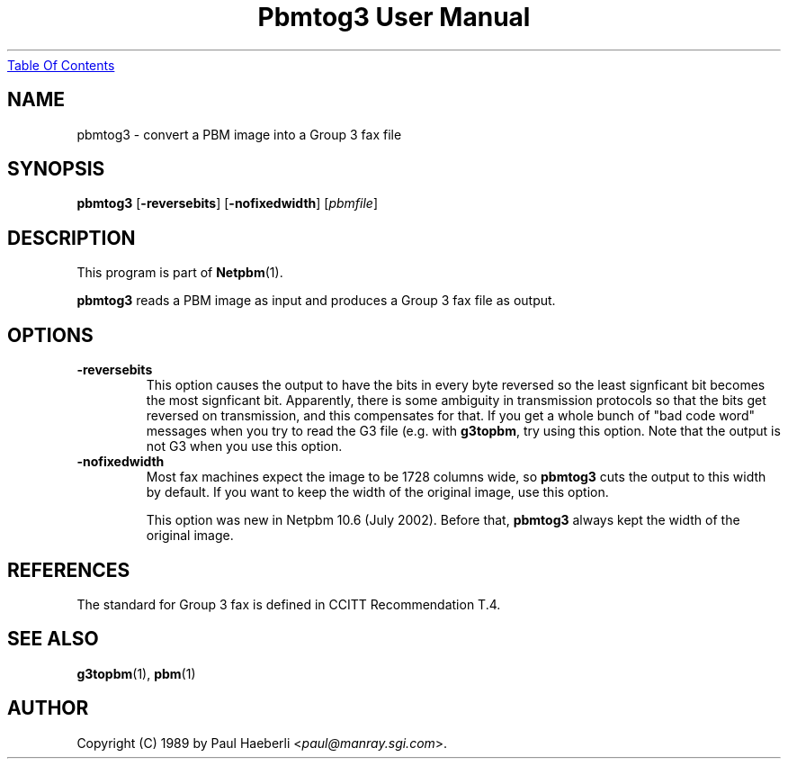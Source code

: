 ." This man page was generated by the Netpbm tool 'makeman' from HTML source.
." Do not hand-hack it!  If you have bug fixes or improvements, please find
." the corresponding HTML page on the Netpbm website, generate a patch
." against that, and send it to the Netpbm maintainer.
.TH "Pbmtog3 User Manual" 0 "July 2002" "netpbm documentation"
.UR pbmtog3.html#index
Table Of Contents
.UE
\&

.UN lbAB
.SH NAME

pbmtog3 - convert a PBM image into a Group 3 fax file

.UN lbAC
.SH SYNOPSIS

\fBpbmtog3\fP
[\fB-reversebits\fP]
[\fB-nofixedwidth\fP]
[\fIpbmfile\fP]

.UN lbAD
.SH DESCRIPTION
.PP
This program is part of
.BR Netpbm (1).
.PP
\fBpbmtog3\fP reads a PBM image as input and produces a Group 3
fax file as output.

.UN options
.SH OPTIONS

.TP
\fB-reversebits\fP
This option causes the output to have the bits in every byte
reversed so the least signficant bit becomes the most signficant bit.
Apparently, there is some ambiguity in transmission protocols so that
the bits get reversed on transmission, and this compensates for that.
If you get a whole bunch of "bad code word" messages when you try to
read the G3 file (e.g. with \fBg3topbm\fP, try using this option.
Note that the output is not G3 when you use this option.

.TP
\fB-nofixedwidth\fP
Most fax machines expect the image to be 1728 columns wide, so
\fBpbmtog3\fP cuts the output to this width by default.  If you want to
keep the width of the original image, use this option.
.sp
This option was new in Netpbm 10.6 (July 2002).  Before that,
\fBpbmtog3\fP always kept the width of the original image.
     


.UN lbAE
.SH REFERENCES
.PP
The standard for Group 3 fax is defined in CCITT Recommendation T.4.

.UN lbAG
.SH SEE ALSO
.BR g3topbm (1),
.BR pbm (1)


.UN lbAH
.SH AUTHOR

Copyright (C) 1989 by Paul Haeberli <\fIpaul@manray.sgi.com\fP>.
